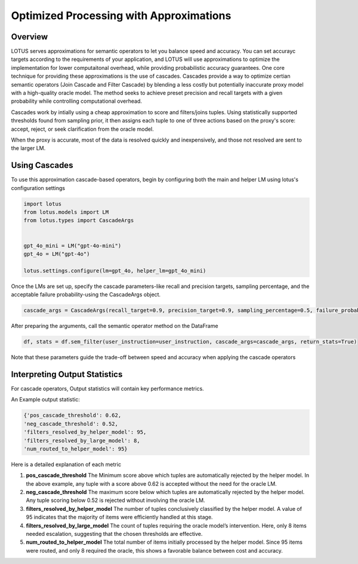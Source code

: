 Optimized Processing with Approximations
=======================

Overview
---------------

LOTUS serves approximations for semantic operators to let you balance speed and accuracy. 
You can set accurayc targets according to the requirements of your application, and LOTUS
will use approximations to optimize the implementation for lower computaitonal overhead, while providing probabilistic accuracy guarantees.
One core technique for providing these approximations is the use of cascades.
Cascades provide a way to optimize certian semantic operators (Join Cascade and Filter Cascade) by blending 
a less costly but potentially inaccurate proxy model with a high-quality oracle model. The method seeks to achieve
preset precision and recall targets with a given probability while controlling computational overhead.

Cascades work by intially using a cheap approximation to score and filters/joins tuples. Using statistically
supported thresholds found from sampling prior, it then assigns each tuple to one of three actions based on the 
proxy's score: accept, reject, or seek clarification from the oracle model. 

When the proxy is accurate, most of the data is resolved quickly and inexpensively, and those not resolved are 
sent to the larger LM. 

Using Cascades
----------------
To use this approximation cascade-based operators, begin by configuring both the main and helper LM using
lotus's configuration settings

.. code-block:: python

   import lotus
   from lotus.models import LM
   from lotus.types import CascadeArgs


   gpt_4o_mini = LM("gpt-4o-mini")
   gpt_4o = LM("gpt-4o")

   lotus.settings.configure(lm=gpt_4o, helper_lm=gpt_4o_mini)


Once the LMs are set up, specify the cascade parameters-like recall and precision targets, sampling percentage, and 
the acceptable failure probability-using the CascadeArgs object. 

.. code-block:: python

   cascade_args = CascadeArgs(recall_target=0.9, precision_target=0.9, sampling_percentage=0.5, failure_probability=0.2)

After preparing the arguments, call the semantic operator method on the DataFrame

.. code-block:: python

   df, stats = df.sem_filter(user_instruction=user_instruction, cascade_args=cascade_args, return_stats=True)

Note that these parameters guide the trade-off between speed and accuracy when applying the cascade operators

Interpreting Output Statistics
-------------------------------
For cascade operators, Output statistics will contain key performance metrics.

An Example output statistic: 

.. code-block:: text

   {'pos_cascade_threshold': 0.62, 
   'neg_cascade_threshold': 0.52, 
   'filters_resolved_by_helper_model': 95, 
   'filters_resolved_by_large_model': 8, 
   'num_routed_to_helper_model': 95}

Here is a detailed explanation of each metric

1. **pos_cascade_threshold**
   The Minimum score above which tuples are automatically rejected by the helper model. In the above example, any tuple with a 
   score above 0.62 is accepted without the need for the oracle LM.

2. **neg_cascade_threshold**
   The maximum score below which tuples are automatically rejected by the helper model.  
   Any tuple scoring below 0.52 is rejected without involving the oracle LM.

3. **filters_resolved_by_helper_model**  
   The number of tuples conclusively classified by the helper model.  
   A value of 95 indicates that the majority of items were efficiently handled at this stage.

4. **filters_resolved_by_large_model**  
   The count of tuples requiring the oracle model’s intervention.  
   Here, only 8 items needed escalation, suggesting that the chosen thresholds are effective.

5. **num_routed_to_helper_model**  
   The total number of items initially processed by the helper model.  
   Since 95 items were routed, and only 8 required the oracle, this shows a favorable balance between cost and accuracy.